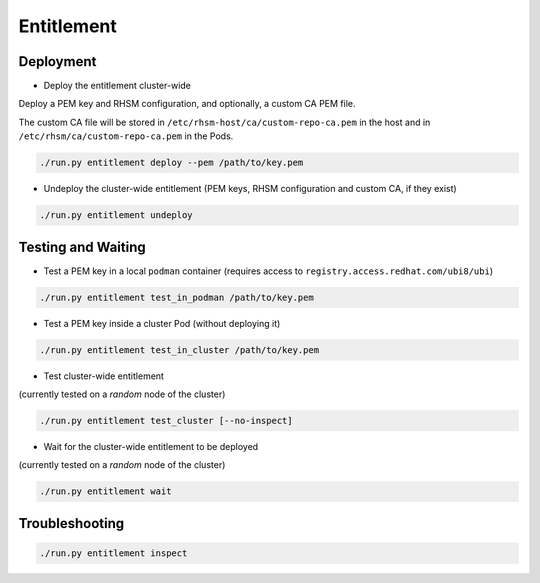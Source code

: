 ===========
Entitlement
===========


Deployment
==========

* Deploy the entitlement cluster-wide

Deploy a PEM key and RHSM configuration, and optionally, a custom CA
PEM file.

The custom CA file will be stored in
``/etc/rhsm-host/ca/custom-repo-ca.pem`` in the host and in
``/etc/rhsm/ca/custom-repo-ca.pem`` in the Pods.

.. code-block:: shell

    ./run.py entitlement deploy --pem /path/to/key.pem

* Undeploy the cluster-wide entitlement (PEM keys, RHSM configuration
  and custom CA, if they exist)

.. code-block:: shell

    ./run.py entitlement undeploy

Testing and Waiting
===================

* Test a PEM key in a local ``podman`` container (requires access to
  ``registry.access.redhat.com/ubi8/ubi``)

.. code-block:: shell

   ./run.py entitlement test_in_podman /path/to/key.pem

* Test a PEM key inside a cluster Pod (without deploying it)


.. code-block:: shell

   ./run.py entitlement test_in_cluster /path/to/key.pem

* Test cluster-wide entitlement

(currently tested on a *random* node of the cluster)

.. code-block:: shell

    ./run.py entitlement test_cluster [--no-inspect]

* Wait for the cluster-wide entitlement to be deployed

(currently tested on a *random* node of the cluster)

.. code-block:: shell

    ./run.py entitlement wait

Troubleshooting
===============

.. code-block:: shell

    ./run.py entitlement inspect
